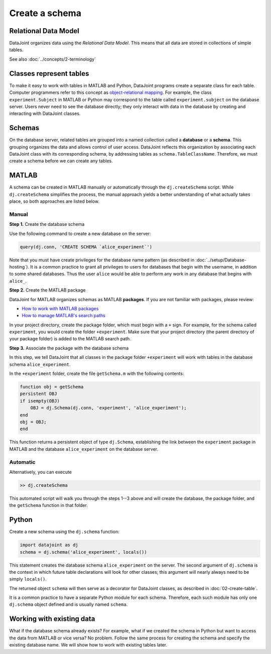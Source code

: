 ===============
Create a schema
===============

Relational Data Model
---------------------
DataJoint organizes data using the *Relational Data Model*.  This means that all data are stored in collections of simple tables.

See also :doc:`../concepts/2-terminology`

Classes represent tables
------------------------
To make it easy to work with tables in MATLAB and Python, DataJoint programs create a separate class for each table.  Computer programmers refer to this concept as `object-relational mapping <https://en.wikipedia.org/wiki/Object-relational_mapping>`_.  For example, the class ``experiment.Subject`` in MATLAB or Python may correspond to the table called ``experiment.subject`` on the database server.
Users never need to see the database directly; they only interact with data in the database by creating and interacting with DataJoint classes.

Schemas
-------
On the database server, related tables are grouped into a named collection called a **database** or a **schema**.  This grouping organizes the data and allows control of user access.  DataJoint reflects this organization by associating each DataJoint class with its corresponding schema, by addressing tables as ``schema.TableClassName``.  Therefore, we must create a schema before we can create any tables.

|matlab| MATLAB
---------------------------
A schema can be created in MATLAB manually or automatically through the ``dj.createSchema`` script.  While ``dj.createSchema`` simplifies the process, the manual approach yields a better understanding of what actually takes place, so both approaches are listed below.

Manual
^^^^^^^^^^^^
**Step 1.**  Create the database schema

Use the following command to create a new database on the server:

.. code-block:: matlab

    query(dj.conn, 'CREATE SCHEMA `alice_experiment`')

Note that you must have create privileges for the database name pattern (as described in :doc:`../setup/Database-hosting`).  It is a common practice to grant all privileges to users for databases that begin with the username, in addition to some shared databases.  Thus the user ``alice`` would be able to perform any work in any database that begins with ``alice_``.

**Step 2.**  Create the MATLAB package

DataJoint for MATLAB organizes schemas as MATLAB **packages**. If you are not familiar with packages, please review:

* `How to work with MATLAB packages <https://www.mathworks.com/help/matlab/matlab_oop/scoping-classes-with-packages.html>`_
* `How to manage MATLAB's search paths <https://www.mathworks.com/help/matlab/search-path.html>`_

In your project directory, create the package folder, which must begin with a ``+`` sign.  For example, for the schema called ``experiment``, you would create the folder ``+experiment``.  Make sure that your project directory (the parent directory of your package folder) is added to the MATLAB search path.

**Step 3.**  Associate the package with the database schema

In this step, we tell DataJoint that all classes in the package folder ``+experiment`` will work with tables in the database schema ``alice_experiment``.

In the ``+experiment`` folder, create the file ``getSchema.m`` with the following contents:

.. code-block:: matlab

    function obj = getSchema
    persistent OBJ
    if isempty(OBJ)
        OBJ = dj.Schema(dj.conn, 'experiment', 'alice_experiment');
    end
    obj = OBJ;
    end

This function returns a persistent object of type ``dj.Schema``, establishing the link between the ``experiment`` package in MATLAB and the database ``alice_experiment`` on the database server.

Automatic
^^^^^^^^^^^^^

Alternatively, you can execute

.. code-block:: matlab

    >> dj.createSchema

This automated script will walk you through the steps 1--3 above and will create the database, the package folder, and the ``getSchema`` function in that folder.

|python| Python
----------------

Create a new schema using the ``dj.schema`` function:

.. code-block:: python

    import datajoint as dj
    schema = dj.schema('alice_experiment', locals())

This statement creates the database schema ``alice_experiment`` on the server.
The second argument of ``dj.schema`` is the context in which future table declarations will look for other classes; this argument will nearly always need to be simply ``locals()``.

The returned object ``schema`` will then serve as a decorator for DataJoint classes, as described in :doc:`02-create-table`.

It is a common practice to have a separate Python module for each schema.  Therefore, each such module has only one ``dj.schema`` object defined and is usually named ``schema``.

Working with existing data
--------------------------
What if the database schema already exists?  For example, what if we created the schema in Python but want to access the data from MATLAB or vice versa?  No problem.  Follow the same process for creating the schema and specify the existing database name.  We will show how to work with existing tables later.

.. |matlab| image:: ../_static/img/matlab-tiny.png
.. |python| image:: ../_static/img/python-tiny.png
